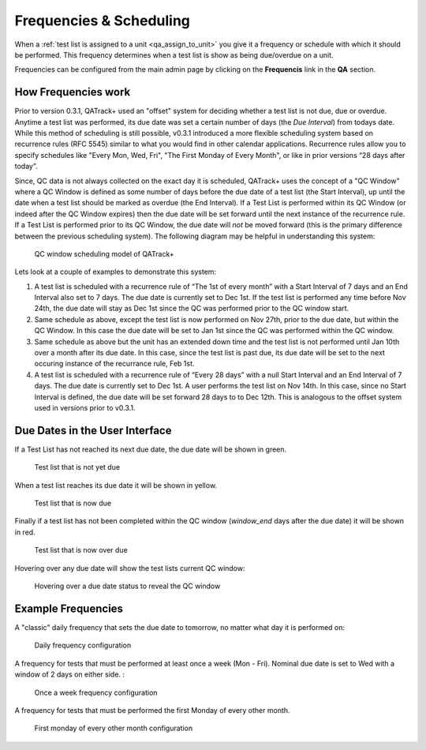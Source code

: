 .. _qa_frequencies:

Frequencies & Scheduling
========================

When a :ref:`test list is assigned to a unit <qa_assign_to_unit>` you give it a
frequency or schedule with which it should be performed. This frequency
determines when a test list is show as being due/overdue on a unit.

Frequencies can be configured from the main admin page by clicking on the
**Frequencis** link in the **QA** section.


How Frequencies work
--------------------

Prior to version 0.3.1, QATrack+ used an "offset" system for deciding whether a
test list is not due, due or overdue. Anytime a test list was performed, its
due date was set a certain number of days (the `Due Interval`) from todays
date.  While this method of scheduling is still possible, v0.3.1 introduced a
more flexible scheduling system based on recurrence rules (RFC 5545) similar to
what you would find in other calendar applications. Recurrence rules allow you
to specify schedules like "Every Mon, Wed, Fri", "The First Monday of Every
Month", or like in prior versions “28 days after today”.

Since, QC data is not always collected on the exact day it is scheduled,
QATrack+ uses the concept of a "QC Window" where a QC Window is defined as some
number of days before the due date of a test list (the Start Interval), up
until the date when a test list should be marked as overdue (the End Interval).
If a Test List is performed within its QC Window (or indeed after the QC Window
expires) then the due date will be set forward until the next instance of the
recurrence rule.  If a Test List is performed prior to its QC Window, the due
date will *not* be moved forward (this is the primary difference between the
previous scheduling system).  The following diagram may be helpful in
understanding this system:

.. figure:: images/frequencies_new.png
   :alt: QC window scheduling model of QATrack+

   QC window scheduling model of QATrack+


Lets look at a couple of examples to demonstrate this system:

#. A test list is scheduled with a recurrence rule of “The 1st of every month”
   with a Start Interval of 7 days and an End Interval also set to 7 days.  The
   due date is currently set to Dec 1st.  If the test list is performed any
   time before Nov 24th, the due date will stay as Dec 1st since the QC was
   performed prior to the QC window start.

#. Same schedule as above, except the test list is now performed on Nov 27th,
   prior to the due date, but within the QC Window.  In this case the due date
   will be set to Jan 1st since the QC was performed within the QC window.

#. Same schedule as above but the unit has an extended down time and the test
   list is not performed until Jan 10th over a month after its due date.  In
   this case, since the test list is past due, its due date will be set to the
   next occuring instance of the recurrance rule, Feb 1st.

#. A test list is scheduled with a recurrence rule of “Every 28 days” with a
   null Start Interval and an End Interval of 7 days.  The due date is
   currently set to Dec 1st.  A user performs the test list on Nov 14th.  In
   this case, since no Start Interval is defined, the due date will be set
   forward 28 days to to Dec 12th.  This is analogous to the offset system used
   in versions prior to v0.3.1.


Due Dates in the User Interface
-------------------------------

If a Test List has not reached its next due date, the due date will be shown in
green.

.. figure:: images/not_due.png
   :alt: Test list that is not yet due

   Test list that is not yet due

When a test list reaches its due date it will be shown in yellow.

.. figure:: images/due.png
   :alt: Test list that is now due

   Test list that is now due

Finally if a test list has not been completed within the QC window
(`window_end` days after the due date) it will be shown in red.

.. figure:: images/overdue.png
   :alt: Test list that is now over due

   Test list that is now over due

Hovering over any due date will show the test lists current QC window:

.. figure:: images/due_date_hover.png
   :alt: Hovering over a due date status to reveal the QC window

   Hovering over a due date status to reveal the QC window


Example Frequencies
-------------------


A "classic" daily frequency that sets the due date to tomorrow, no matter what
day it is performed on:

.. figure:: images/freq_daily.png
   :alt: Daily frequency configuration

   Daily frequency configuration


A frequency for tests that must be performed at least once a week (Mon - Fri). Nominal due date
is set to Wed with a window of 2 days on either side. :

.. figure:: images/freq_onceaweek.png
   :alt: Once a week frequency configuration

   Once a week frequency configuration


A frequency for tests that must be performed the first Monday of every other month.

.. figure:: images/freq_firstmondayoeveryothermonth.png
   :alt: First monday of every other month configuration

   First monday of every other month configuration
